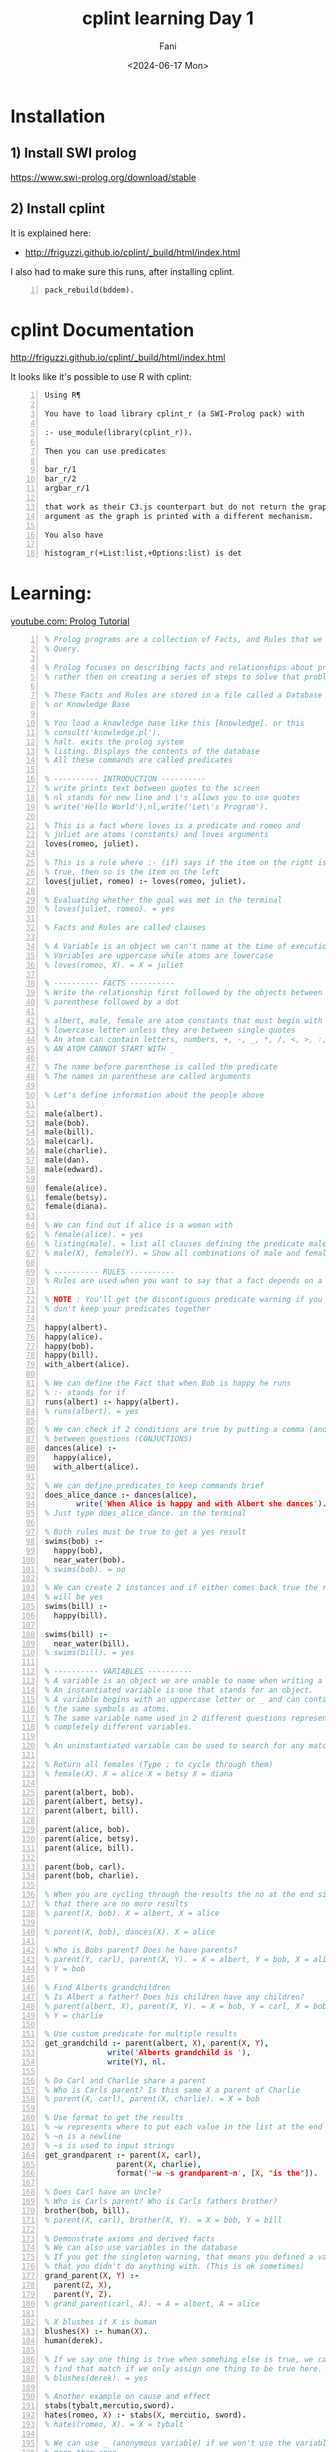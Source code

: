 #+TITLE: cplint learning Day 1
#+DATE: <2024-06-17 Mon>
#+AUTHOR: Fani
#+KEYWORDS: cplint prolog

#+LATEX_HEADER: \usepackage[margin=0.5in]{geometry}
#+OPTIONS: toc:nil

* Installation
** 1) Install SWI prolog
https://www.swi-prolog.org/download/stable

** 2) Install cplint
It is explained here:
- http://friguzzi.github.io/cplint/_build/html/index.html

I also had to make sure this runs, after installing cplint.

#+BEGIN_SRC text -n :async :results verbatim code :lang text
  pack_rebuild(bddem).
#+END_SRC

* cplint Documentation
http://friguzzi.github.io/cplint/_build/html/index.html

It looks like it's possible to use R with cplint:

#+BEGIN_SRC text -n :async :results verbatim code :lang text
  Using R¶

  You have to load library cplint_r (a SWI-Prolog pack) with

  :- use_module(library(cplint_r)).

  Then you can use predicates

  bar_r/1
  bar_r/2
  argbar_r/1

  that work as their C3.js counterpart but do not return the graph as an
  argument as the graph is printed with a different mechanism.

  You also have

  histogram_r(+List:list,+Options:list) is det
#+END_SRC

* Learning:
[[https://www.youtube.com/watch?v=SykxWpFwMGs&pp=ygUSZGVyZWsgYmFuYXMgcHJvbG9n][youtube.com: Prolog Tutorial]]

#+BEGIN_SRC prolog -n :i babel-prolog :async :results verbatim code :lang text
  % Prolog programs are a collection of Facts, and Rules that we can
  % Query.

  % Prolog focuses on describing facts and relationships about problems
  % rather then on creating a series of steps to solve that problem.

  % These Facts and Rules are stored in a file called a Database
  % or Knowledge Base

  % You load a knowledge base like this [knowledge]. or this
  % consult('knowledge.pl').
  % halt. exits the prolog system
  % listing. Displays the contents of the database
  % All these commands are called predicates

  % ---------- INTRODUCTION ----------
  % write prints text between quotes to the screen
  % nl stands for new line and \'s allows you to use quotes
  % write('Hello World'),nl,write('Let\'s Program').

  % This is a fact where loves is a predicate and romeo and
  % juliet are atoms (constants) and loves arguments
  loves(romeo, juliet).

  % This is a rule where :- (if) says if the item on the right is
  % true, then so is the item on the left
  loves(juliet, romeo) :- loves(romeo, juliet).

  % Evaluating whether the goal was met in the terminal
  % loves(juliet, romeo). = yes

  % Facts and Rules are called clauses

  % A Variable is an object we can't name at the time of execution
  % Variables are uppercase while atoms are lowercase
  % loves(romeo, X). = X = juliet

  % ---------- FACTS ----------
  % Write the relationship first followed by the objects between
  % parenthese followed by a dot

  % albert, male, female are atom constants that must begin with a
  % lowercase letter unless they are between single quotes
  % An atom can contain letters, numbers, +, -, _, *, /, <, >, :, ., ~, &
  % AN ATOM CANNOT START WITH _

  % The name before parenthese is called the predicate
  % The names in parenthese are called arguments

  % Let's define information about the people above

  male(albert).
  male(bob).
  male(bill).
  male(carl).
  male(charlie).
  male(dan).
  male(edward).

  female(alice).
  female(betsy).
  female(diana).

  % We can find out if alice is a woman with
  % female(alice). = yes
  % listing(male). = list all clauses defining the predicate male
  % male(X), female(Y). = Show all combinations of male and female

  % ---------- RULES ----------
  % Rules are used when you want to say that a fact depends on a group of facts

  % NOTE : You'll get the discontiguous predicate warning if you
  % don't keep your predicates together

  happy(albert).
  happy(alice).
  happy(bob).
  happy(bill).
  with_albert(alice).

  % We can define the Fact that when Bob is happy he runs
  % :- stands for if
  runs(albert) :- happy(albert).
  % runs(albert). = yes

  % We can check if 2 conditions are true by putting a comma (and)
  % between questions (CONJUCTIONS)
  dances(alice) :-
    happy(alice),
    with_albert(alice).

  % We can define predicates to keep commands brief
  does_alice_dance :- dances(alice),
         write('When Alice is happy and with Albert she dances').
  % Just type does_alice_dance. in the terminal

  % Both rules must be true to get a yes result
  swims(bob) :-
    happy(bob),
    near_water(bob).
  % swims(bob). = no

  % We can create 2 instances and if either comes back true the result
  % will be yes
  swims(bill) :-
    happy(bill).

  swims(bill) :-
    near_water(bill).
  % swims(bill). = yes

  % ---------- VARIABLES ----------
  % A variable is an object we are unable to name when writing a program.
  % An instantiated variable is one that stands for an object.
  % A variable begins with an uppercase letter or _ and can contain
  % the same symbols as atoms.
  % The same variable name used in 2 different questions represents 2
  % completely different variables.

  % An uninstantiated variable can be used to search for any match.

  % Return all females (Type ; to cycle through them)
  % female(X). X = alice X = betsy X = diana

  parent(albert, bob).
  parent(albert, betsy).
  parent(albert, bill).

  parent(alice, bob).
  parent(alice, betsy).
  parent(alice, bill).

  parent(bob, carl).
  parent(bob, charlie).

  % When you are cycling through the results the no at the end signals
  % that there are no more results
  % parent(X, bob). X = albert, X = alice

  % parent(X, bob), dances(X). X = alice

  % Who is Bobs parent? Does he have parents?
  % parent(Y, carl), parent(X, Y). = X = albert, Y = bob, X = alice
  % Y = bob

  % Find Alberts grandchildren
  % Is Albert a father? Does his children have any children?
  % parent(albert, X), parent(X, Y). = X = bob, Y = carl, X = bob,
  % Y = charlie

  % Use custom predicate for multiple results
  get_grandchild :- parent(albert, X), parent(X, Y),
                write('Alberts grandchild is '),
                write(Y), nl.

  % Do Carl and Charlie share a parent
  % Who is Carls parent? Is this same X a parent of Charlie
  % parent(X, carl), parent(X, charlie). = X = bob

  % Use format to get the results
  % ~w represents where to put each value in the list at the end
  % ~n is a newline
  % ~s is used to input strings
  get_grandparent :- parent(X, carl),
                  parent(X, charlie),
                  format('~w ~s grandparent~n', [X, "is the"]).

  % Does Carl have an Uncle?
  % Who is Carls parent? Who is Carls fathers brother?
  brother(bob, bill).
  % parent(X, carl), brother(X, Y). = X = bob, Y = bill

  % Demonstrate axioms and derived facts
  % We can also use variables in the database
  % If you get the singleton warning, that means you defined a variable
  % that you didn't do anything with. (This is ok sometimes)
  grand_parent(X, Y) :-
    parent(Z, X),
    parent(Y, Z).
  % grand_parent(carl, A). = A = albert, A = alice

  % X blushes if X is human
  blushes(X) :- human(X).
  human(derek).

  % If we say one thing is true when somehing else is true, we can also
  % find that match if we only assign one thing to be true here.
  % blushes(derek). = yes

  % Another example on cause and effect
  stabs(tybalt,mercutio,sword).
  hates(romeo, X) :- stabs(X, mercutio, sword).
  % hates(romeo, X). = X = tybalt

  % We can use _ (anonymous variable) if we won't use the variable
  % more than once
  % The value of an anonymous var is not output
  % Check if any males exist in the database : male(_). = yes

  % ---------- WHERE IS IF? ----------
  % You can use a type of case statement instead

  what_grade(5) :-
    write('Go to kindergarten').
  what_grade(6) :-
    write('Go to first grade').
  what_grade(Other) :-
    Grade is Other - 5,
    format('Go to grade ~w', [Grade]).

  % ---------- COMPLEX TERMS / STRUCTURES ----------
  % A Structure is an object made up from many other objects (components)
  % Structures allow us to add context about what an object is to avoid
  % confusion. has(albert,olive) Does Albert have a pet named Olive?
  % Does Albert have the food named Olive?

  % Structures have a functor followed by a list of arguments
  % The number of arguments a Structure has is its arity
  % female(alice). has an arity of one

  % Albert owns a pet cat named Olive
  % This is a recursive definition

  owns(albert, pet(cat, olive)).

  % owns(albert, pet(cat, X)). : X = olive

  customer(tom, smith, 20.55).
  customer(sally, smith, 120.55).

  % An anonymous variable is used when we don't want a value returned
  % Is there a customer named sally and what is her balance
  % customer(sally,_,Bal).

  % tab puts the defined number of spaces on the screen
  % ~2f says we want a float with 2 decimals
  get_cust_bal(FName, LName) :- customer(FName, LName, Bal),
    write(FName), tab(1),
    format('~w owes us $~2f ~n', [LName, Bal]).

  % Use a complex term to define what it means to be a vertical
  % versus a horizontal line
  vertical(line(point(X, Y), point(X, Y2))).
  horizontal(line(point(X, Y), point(X2, Y))).

  % vertical(line(point(5, 10), point(5, 20))). = yes
  % horizontal(line(point(10, 20), point(30, 20))).

  % We can also ask what the value of a point should be to be vertical
  % vertical(line(point(5, 10), point(X, 20))). = X = 5

  % We could also ask for the X and Y points
  % vertical(line(point(5, 10), X)). = X = point(5,_)

  % ---------- COMPARISON ----------
  % alice = alice. = yes
  % 'alice' = alice. = yes (Prolog considers these to be the same)
  % \+ (alice = albert). = yes (How to check for not equal)

  % 3 > 15. = no
  % 3 >= 15. = no
  % 3 =< 15. = yes

  % W = alice. = yes
  % This says that we can assign the value of alice to W and not that
  % W is equal to alice

  % Rand1 = Rand2. = yes
  % This says that any variable can be assigned anything and one of
  % those things is another variable

  % If variables can be matched up between 2 complex terms and the
  % functors are equal then the complex terms are equal
  % rich(money, X) = rich(Y, no_debt).

  % ---------- TRACE ----------
  % Using trace we can see how Prolog evaluates queries one at a time

  warm_blooded(penguin).
  warm_blooded(human).

  produce_milk(penguin).
  produce_milk(human).

  have_feathers(penguin).
  have_hair(human).

  mammal(X) :-
    warm_blooded(X),
    produce_milk(X),
    have_hair(X).


  % trace.
  % mammal(human).
  %       1    1  Call: mammal(human) ?
  %       2    2  Call: warm_blooded(human) ?
  %       2    2  Exit: warm_blooded(human) ?
  %       3    2  Call: produce_milk(human) ?
  %       3    2  Exit: produce_milk(human) ?
  %       4    2  Call: have_hair(human) ?
  %       4    2  Exit: have_hair(human) ?
  %       1    1  Exit: mammal(human) ?
  % yes

  % mammal(penguin).
  %       1    1  Call: mammal(penguin) ?
  %       2    2  Call: warm_blooded(penguin) ?
  %       2    2  Exit: warm_blooded(penguin) ?
  %       3    2  Call: produce_milk(penguin) ?
  %       3    2  Exit: produce_milk(penguin) ?
  %       4    2  Call: have_hair(penguin) ?
  %       4    2  Fail: have_hair(penguin) ?
  %       1    1  Fail: mammal(penguin) ?
  % no
  %
  % notrace. Turns off trace

  % Output what ever matches the clauses
  % warm_blooded(X), produce_milk(X), write(X),nl.

  % ---------- RECURSION ----------

  /*
  parent(albert, bob).
  parent(albert, betsy).
  parent(albert, bill).

  parent(alice, bob).
  parent(alice, betsy).
  parent(alice, bill).

  parent(bob, carl).
  parent(bob, charlie).
  */

  % Works for exact matches
  related(X, Y) :- parent(X, Y).
  % related(albert, bob). = true

  % Cycles through possible results until related returns a true
  related(X, Y) :-
    parent(X, Z),
    related(Z, Y).

  % related(albert,carl). = true

  % 1. parent(albert, Z). = true = Z = bob, betsy, bill
  % 2. related(Z, carl). = true when Z = bob

  % ---------- MATH ----------
  % Prolog provides 'is' to evaluate mathematical expressions
  % X is 2 + 2. = X = 4

  % You can use parenthese
  % X is 3 + (2 * 10). =  X = 23

  % You can also make comparisons
  % 50 > 30. = yes
  % (3*10) >= (50/2). = yes
  % \+ (3 = 10). = yes (How to check for not equal)
  % 5+4 =:= 4+5. = yes (Check for equality between expressions)
  % 5+4 =\= 4+5. = yes (Check for non-equality between expressions)
  % 5 > 10 ; 10 < 100. (Checks if 1 OR the other is true)

  % X is mod(7,2). = X = 1 (Modulus)

  double_digit(X,Y) :- Y is X*2.
  % double_digit(4,Y). = Y = 8
  % Take the 1st argument, multiply it times 2 and return it as the
  % 2nd argument

  % Get random value between 0 and 10
  % random(0,10,X).

  % Get all values between 0 and 10
  % between(0,10,X).

  % Add 1 and assign it to X
  % succ(2,X).

  % Get absolute value of -8
  % X is abs(-8).

  % Get largest value
  % X is max(10,5).

  % Get smallest value
  % X is min(10,5).

  % Round a value
  % X is round(10.56).

  % Convert float to integer
  % X is truncate(10.56).

  % Round down
  % X is floor(10.56).

  % Round up
  % X is ceiling(10.56).

  % 2^3
  % X is 2** 3.

  % Check if a number is even
  % 10//2 = 5 (is 10 = 2 * 5)
  is_even(X) :- Y is X//2, X =:= 2 * Y.

  % sqrt, sin, cos, tan, asin, acos, atan, atan2, sinh, cosh, tanh,
  % asinh, acosh, atanh, log, log10, exp, pi, e

  % ---------- INPUT / OUTPUT ----------
  % write('You saw me'), nl.

  % writeq('I show quotes'), nl.

  % You can read data with read
  say_hi :-
    write('What is your name? '),
    read(X),
    write('Hi '),
    write(X).

  % say_hi.
  % What is your name 'Derek'.
  % Hi Derek

  fav_char :-
    write('What is your favorite character? '),

    % Receives a char and saves its ascii value to X
    get(X),
    format('The Ascii value ~w is ', [X]),

    % Outputs Ascii value as the char
    put(X),nl.

  % Write to a file by defining the file, text to write, connection
  % to the file (Stream)
  write_to_file(File, Text) :-
    open(File, write, Stream),
    write(Stream, Text), nl,
    close(Stream).

  % Read from a file
  read_file(File) :-
          open(File, read, Stream),

          % Get char from the stream
          get_char(Stream, Char1),

          % Outputs the characters until end_of_file
          process_stream(Char1, Stream),
          close(Stream).

  % Continue getting characters until end_of_file
  % ! or cut is used to end backtracking or this execution
  process_stream(end_of_file, _) :- !.

  process_stream(Char, Stream) :-
          write(Char),
          get_char(Stream, Char2),
          process_stream(Char2, Stream).

  % ---------- HOW TO LOOP ----------

  % Use recursion to loop
  count_to_10(10) :- write(10), nl.

  count_to_10(X) :-
    write(X),nl,
    Y is X + 1,
    count_to_10(Y).

  % Receives Low (lowest value) and High (highest value)
  count_down(Low, High) :-
    % Assigns values between Low and High to Y
    between(Low, High, Y),
    % Assigns the difference to Z
    Z is High - Y,
    write(Z),nl,
    % Continue looping until Y = 10
    Y = 10.

  count_up(Low, High) :-
    between(Low, High, Y),
    Z is Y + Low,
    write(Z), nl,
    Y = 10.

  % Loop until they guess a number
  % start is a dummy value used to start the looping
  guess_num :- loop(start).

  % When they guess 15 they execute this message and exit
  loop(15) :- write('You guessed it!').

  loop(X) :-
    x \= 15,
    write('Guess Number '),
    read(Guess),
    write(Guess),
    write(' is not the number'), nl,
    loop(Guess).

  % guess_num.
  % Guess Number 12.
  % 12 is not the number
  % Guess Number 15.
  % 15 is not the number
  % You guessed it!

  % ---------- CHANGING THE DATABASE ----------
  % Any predicate you plan to motify should be marked as dynamic before
  % this predicate is used in any way
  :- dynamic(father/2).
  :- dynamic(likes/2).
  :- dynamic(friend/2).
  :- dynamic(stabs/3).

  father(lord_montague,romeo).
  father(lord_capulet,juliet).

  likes(mercutio,dancing).
  likes(benvolio,dancing).
  likes(romeo,dancing).
  likes(romeo,juliet).
  likes(juliet,romeo).
  likes(juliet,dancing).

  friend(romeo,mercutio).
  friend(romeo,benvolio).
  % friend(X, romeo) :- friend(romeo, X).

  stabs(tybalt,mercutio,sword).
  stabs(romeo,tybalt,sword).

  % Add new clause to the database at the end of the list for the same
  % predicate
  % assertz(friend(benvolio, mercutio)).
  % friend(benvolio, mercutio). = yes

  % Add clause at the start of the predicate list
  % asserta(friend(mercutio, benvolio)).
  % friend(mercutio, benvolio). = yes

  % Delete a clause
  % retract(likes(mercutio,dancing)).
  % likes(mercutio,dancing). = no

  % Delete all clauses that match
  % retractall(father(_,_)).
  % father(lord_montague,romeo). = no

  % Delete all matching clauses
  % retractall(likes(_,dancing)).
  % likes(_,dancing). = no

  % ---------- LISTS ----------
  % You can store atoms, complex terms, variables, numbers and other
  % lists in a list
  % They are used to store data that has an unknown number of elements

  % We can add items to a list with the | (List Constructor)
  % write([albert|[alice, bob]]), nl.

  % Get the length of a list
  % length([1,2,3], X).

  % We can divide a list into its head and tail with |
  % [H|T] = [a,b,c].

  % H = a
  % T = [b,c]

  % We can get additional values by adding more variables to the left
  % of |

  %[X1, X2, X3, X4|T] = [a,b,c,d].

  % We can use the anonymous variable _ when we need to reference a
  % variable, but we don't want its value
  % Let's get the second value in the list
  % [_, X2, _, _|T] = [a,b,c,d].

  % We can use | to access values of lists in lists
  % [_, _, [X|Y], _, Z|T] = [a, b, [c, d, e], f, g, h].

  % Find out if a value is in a list with member
  % List1 = [a,b,c].
  % member(a, List1). = yes

  % We could also get all members of a list with a variable
  % member(X, [a, b, c, d]).

  % Reverse a list
  % reverse([1,2,3,4,5], X).

  % Concatenate 2 lists
  % append([1,2,3], [4,5,6], X).

  % Write items in list on separate line
  write_list([]).

  write_list([Head|Tail]) :-
    write(Head), nl,
    write_list(Tail).
  % write_list([1,2,3,4,5]). = Outputs the list

  % ---------- STRINGS ----------
  % Convert a string into an Ascii character list
  % name('A random string', X).

  % Convert a Ascii character list into a string
  % name(X, [65,32,114,97,110,100,111,109,32,115,116,114,105,110,103]).

  % Append can join strings
  join_str(Str1, Str2, Str3) :-

    % Convert strings into lists
    name(Str1, StrList1),
    name(Str2, StrList2),

    % Combine string lists into new string list
    append(StrList1, StrList2, StrList3),

    % Convert list into a string
    name(Str3, StrList3).

  % join_str('Another ', 'Random String', X). = X = 'Another Random String'

  % get the 1st char from a string
  /*
  name('Derek', List),
  nth0(0, List, FChar),
  put(FChar).
  */

  % Get length of the string
  atom_length('Derek',X).
#+END_SRC

* Example
** =epidemic.cpl=
http://github.com/friguzzi/cplint/blob/master/prolog/examples/epidemic.cpl

#+BEGIN_SRC prolog -n :i babel-prolog :async :results verbatim code :lang text
  /*
  Model of the development of an epidemic or a pandemic.
  From
  E. Bellodi and F. Riguzzi. Expectation Maximization over binary decision
  diagrams for probabilistic logic programs. Intelligent Data Analysis,
  17(2):343-363, 2013.
  */


  epidemic : 0.6; pandemic : 0.3 :- flu(_), cold.
  % if somebody has the flu and the climate is cold, there is the possibility
  % that an epidemic arises with probability 0.6 and the possibility that a
  % pandemic arises with probability 0.3

  cold : 0.7.
  % it is cold with probability 0.7

  flu(david).
  flu(robert).
  % david and robert have the flu for sure

  /** <examples>

  ?- epidemic.  % what is the probability that an epidemic arises?
  % expected result 0.588
  ?- pandemic.  % what is the probability that a pandemic arises?
  % expected result 0.357

  */
#+END_SRC

** Load the library

*** Step 1
Start swipl in the same directory where =epidemic.cpl= lives

#+BEGIN_SRC bash -n :i bash :async :results verbatim code :lang text
  swipl
#+END_SRC

*** Step 2
Then type into the =swipl= console "=[epidemic].=" and press enter.

#+BEGIN_SRC text -n :async :results verbatim code :lang text
  [epidemic].
#+END_SRC

This should load the =epidemic.cpl= program.

*** Step 3

Then to calculate the probability of an epidemic, type the following into the console and press enter:

#+BEGIN_SRC prolog -n :i babel-prolog :async :results verbatim code :lang text
  prob(epidemic,P).
#+END_SRC

*** Output
#+BEGIN_SRC text -n :async :results verbatim code :lang text
  Welcome to SWI-Prolog (threaded, 64 bits, version 8.0.2)
  SWI-Prolog comes with ABSOLUTELY NO WARRANTY. This is free software.
  Please run ?- license. for legal details.

  For online help and background, visit http://www.swi-prolog.org
  For built-in help, use ?- help(Topic). or ?- apropos(Word).

  ?- [epidemic].
  true.

  ?- prob(epidemic,P).
  P = 0.42 .

  ?-
#+END_SRC

* cplint Glossary

#+BEGIN_SRC text -n :async :results verbatim code :lang text
  cpl
  cplint
      [#prolog]
      [prolog package]

      cplint is a package for prolog that is
      used for probabilistic logic programming.

  prob/2
      [#cplint]
      [predicate]

      prob is a predicate for the cplint that
      takes 2 arguments.

      Computes the probability of an atom.

          a:0.2:-
              prob(b,P),
              P > 0.2.

      Read about it:
      - http://friguzzi.github.io/cplint/_build/html/index.html
#+END_SRC
